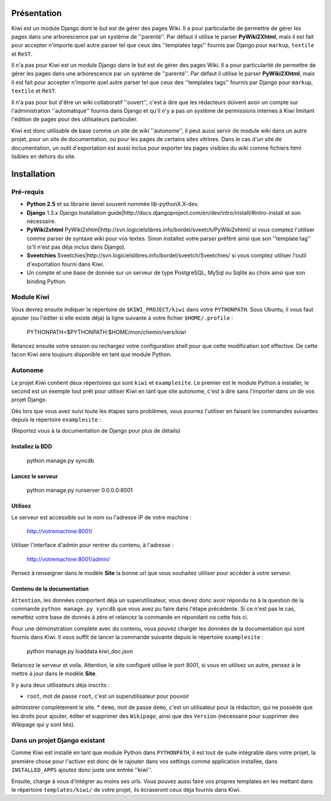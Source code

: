 Présentation
============

Kiwi est un module Django dont le but est de gérer des pages Wiki. Il a pour 
particularité de permettre de gérer les pages dans une arborescence par un 
système de ''parenté''. Par défaut il utilise le parser **PyWiki2Xhtml**, mais 
il est fait pour accepter n'importe quel autre parser tel que ceux des 
''templates tags'' fournis par Django pour ``markup``, ``textile`` et ``ReST``.

Il n'a pas pour Kiwi est un module Django dans le but est de gérer des pages 
Wiki. Il a pour particularité de permettre de gérer les pages dans une 
arborescence par un système de ''parenté''. Par défaut il utilise le parser 
**PyWiki2Xhtml**, mais il est fait pour accepter n'importe quel autre parser 
tel que ceux des ''templates tags'' fournis par Django pour ``markup``, 
``textile`` et ``ReST``.

Il n'a pas pour but d'être un wiki collaboratif ''ouvert'', c'est à dire que 
les rédacteurs doivent avoir un compte sur l'administration ''automatique'' 
fournis dans Django et qu'il n'y a pas un système de permissions internes à 
Kiwi limitant l'édition de pages pour des utilisateurs particulier.

Kiwi est donc utilisable de base comme un site de wiki ''autonome'', il peut 
aussi servir de module wiki dans un autre projet, pour un site de 
documentation, ou pour les pages de certains sites vitrines. Dans le cas d'un 
site de documentation, un outil d'exportation est aussi inclus pour exporter 
les pages visibles du wiki comme fichiers html lisibles en dehors du site.

Installation
============

Pré-requis
----------

* **Python 2.5** et sa librairie devel souvent nommée lib-pythonX.X-dev.
* **Django** 1.3.x Django Installation guide|http://docs.djangoproject.com/en/dev/intro/install/#intro-install et son nécessaire.
* **PyWiki2xhtml** PyWiki2xhtml|http://svn.logicielslibres.info/bordel/sveetch/PyWiki2xhtml/ si vous comptez l'utiliser comme parser de syntaxe wiki pour vos textes. Sinon installez votre parser préféré ainsi que son ''template tag'' (s'il n'est pas déja inclus dans Django).
* **Sveetchies** Sveetchies|http://svn.logicielslibres.info/bordel/sveetch/Sveetchies/ si vous comptez utiliser l'outil d'exportation fourni dans Kiwi.
* Un compte et une base de donnée sur un serveur de type PostgreSQL, MySql ou Sqlite au choix ainsi que son binding Python.

Module Kiwi
-----------

Vous devrez ensuite indiquer le répertoire de ``$KIWI_PROJECT/kiwi`` dans 
votre ``PYTHONPATH``. Sous Ubuntu, il vous faut ajouter (ou l'éditer si elle 
existe déja) la ligne suivante à votre fichier ``$HOME/.profile`` :

    PYTHONPATH=$PYTHONPATH:$HOME/mon/chemin/vers/kiwi

Relancez ensuite votre session ou rechargez votre configuration shell pour que 
cette modification soit effective. De cette facon Kiwi sera toujours disponible 
en tant que module Python.

Autonome
--------

Le projet Kiwi contient deux répertoires qui sont ``kiwi`` et ``examplesite``. 
Le premier est le module Python à installer, le second est un exemple tout 
prêt pour utiliser Kiwi en tant que site autonome, c'est à dire sans l'importer 
dans un de vos projet Django.

Dès lors que vous avez suivi toute les étapes sans problèmes, vous pourrez 
l'utiliser en faisant les commandes suivantes depuis le répertoire 
``examplesite`` :

(Reportez vous à la documentation de Django pour plus de détails)

Installez la BDD
................
    
    python manage.py syncdb

Lancez le serveur
.................
    
    python manage.py runserver 0.0.0.0:8001

Utilisez
........

Le serveur est accessible sur le nom ou l'adresse IP de votre machine : 
    
    http://votremachine:8001/
    
Utiliser l'interface d'admin pour rentrer du contenu, à l'adresse :
    
    http://votremachine:8001/admin/

Pensez à renseigner dans le modèle **Site** la bonne url que vous souhaitez 
utiliser pour accéder à votre serveur.

Contenu de la documentation
...........................

``Attention``, les données comportent déja un superutilisateur, vous devez donc 
avoir répondu ``no`` à la question de la commande ``python manage.py syncdb`` 
que vous avez pu faire dans l'étape précédente. Si ce n'est pas le cas, 
remettez votre base de donnés à zéro et relancez la commande en répondant ``no`` 
cette fois ci.

Pour une démonstration complète avec du contenu, vous pouvez charger les 
données de la documentation qui sont fournis dans Kiwi. Il vous suffit de 
lancer la commande suivante depuis le répertoire ``examplesite`` :

    python manage.py loaddata kiwi_doc.json

Relancez le serveur et voila. Attention, le site configuré utilise le port 
8001, si vous en utilisez un autre, pensez à le mettre à jour dans le modèle 
**Site**.

Il y aura deux utilisateurs déja inscrits :

* ``root``, mot de passe ``root``, c'est un superutilisateur pour pouvoir 
administrer complètement le site.
* ``demo``, mot de passe ``demo``, c'est un utilisateur pour la rédaction, qui 
ne possède que les droits pour ajouter, éditer et supprimer des ``Wikipage``, 
ainsi que des ``Version`` (nécessaire pour supprimer des Wikipage qui y sont liés).

Dans un projet Django existant
------------------------------

Comme Kiwi est installé en tant que module Python dans ``PYTHONPATH``, il est 
tout de suite intégrable dans votre projet, la première chose pour l'activer 
est donc de le rajouter dans vos settings comme application installée, dans 
``INSTALLED_APPS`` ajoutez donc juste une entrée ''kiwi''.

Ensuite, charge à vous d'intégrer au moins ses urls. Vous pouvez aussi faire 
vos propres templates en les mettant dans le répertoire ``templates/kiwi/`` de 
votre projet, ils écraseront ceux déja fournis dans Kiwi.
